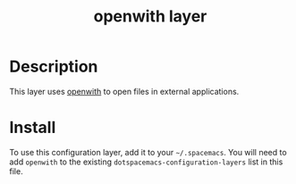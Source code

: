 #+TITLE: openwith layer

# TOC links should be GitHub style anchors.
* Table of Contents                                        :TOC_4_gh:noexport:
- [[#description][Description]]
- [[#install][Install]]

* Description

This layer uses [[https://www.emacswiki.org/emacs/OpenWith][openwith]] to open files in external applications.

* Install

To use this configuration layer, add it to your =~/.spacemacs=. You will need to
add =openwith= to the existing =dotspacemacs-configuration-layers= list in this
file.
